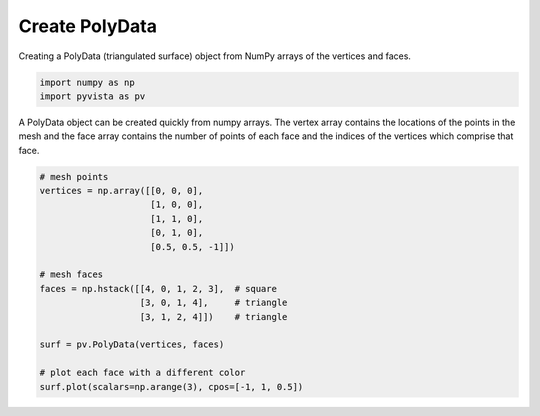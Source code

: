 .. only:: html

    .. note::
        :class: sphx-glr-download-link-note

        Click :ref:`here <sphx_glr_download_examples_00-load_create-poly.py>`     to download the full example code
    .. rst-class:: sphx-glr-example-title

    .. _sphx_glr_examples_00-load_create-poly.py:


.. _ref_create_poly:

Create PolyData
~~~~~~~~~~~~~~~

Creating a PolyData (triangulated surface) object from NumPy arrays of the
vertices and faces.



.. code-block:: default


    import numpy as np
    import pyvista as pv








A PolyData object can be created quickly from numpy arrays.  The vertex array
contains the locations of the points in the mesh and the face array contains
the number of points of each face and the indices of the vertices which comprise that face.


.. code-block:: default


    # mesh points
    vertices = np.array([[0, 0, 0],
                         [1, 0, 0],
                         [1, 1, 0],
                         [0, 1, 0],
                         [0.5, 0.5, -1]])

    # mesh faces
    faces = np.hstack([[4, 0, 1, 2, 3],  # square
                       [3, 0, 1, 4],     # triangle
                       [3, 1, 2, 4]])    # triangle

    surf = pv.PolyData(vertices, faces)

    # plot each face with a different color
    surf.plot(scalars=np.arange(3), cpos=[-1, 1, 0.5])



.. image:: /examples/00-load/images/sphx_glr_create-poly_001.png
    :alt: create poly
    :class: sphx-glr-single-img


.. rst-class:: sphx-glr-script-out

 Out:

 .. code-block:: none


    [(-1.7307101433008212, 2.730710143300821, 0.6153550716504106),
     (0.5, 0.5, -0.5),
     (0.0, 0.0, 1.0)]




.. rst-class:: sphx-glr-timing

   **Total running time of the script:** ( 0 minutes  0.395 seconds)


.. _sphx_glr_download_examples_00-load_create-poly.py:


.. only :: html

 .. container:: sphx-glr-footer
    :class: sphx-glr-footer-example



  .. container:: sphx-glr-download sphx-glr-download-python

     :download:`Download Python source code: create-poly.py <create-poly.py>`



  .. container:: sphx-glr-download sphx-glr-download-jupyter

     :download:`Download Jupyter notebook: create-poly.ipynb <create-poly.ipynb>`


.. only:: html

 .. rst-class:: sphx-glr-signature

    `Gallery generated by Sphinx-Gallery <https://sphinx-gallery.github.io>`_
